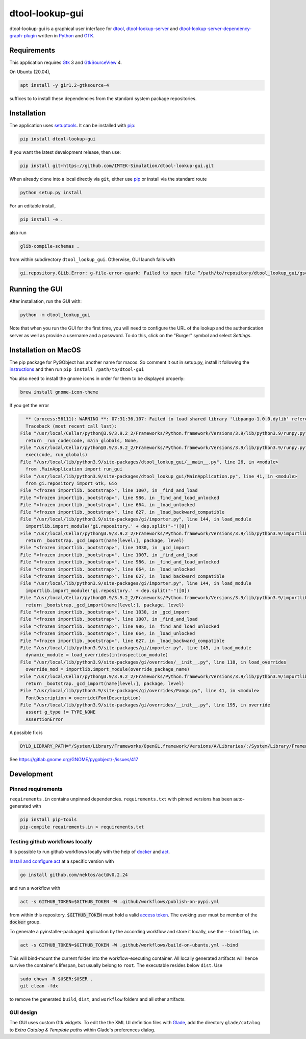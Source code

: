 dtool-lookup-gui
================

.. image:: https://badge.fury.io/py/dtool-lookup-gui.svg
    :target: https://badge.fury.io/py/dtool-lookup-gui
    :alt: PyPI package

dtool-lookup-gui is a graphical user interface for dtool_, dtool-lookup-server_ and
dtool-lookup-server-dependency-graph-plugin_ written in Python_ and GTK_.

.. image:: data/screenshots/screenshot1.png


Requirements
------------

This application requires Gtk_ 3 and GtkSourceView_ 4.

On Ubuntu (20.04),

.. code:: bash

    apt install -y gir1.2-gtksource-4

suffices to to install these dependencies from the standard system package repositories.

Installation
------------

The application uses setuptools_. It can be installed with pip_:

.. code:: bash

    pip install dtool-lookup-gui

If you want the latest development release, then use:

.. code:: bash

    pip install git+https://github.com/IMTEK-Simulation/dtool-lookup-gui.git

When already clone into a local directly via ``git``, either use pip_ or install via the standard route

.. code:: bash

   python setup.py install

For an editable install,


.. code:: bash

   pip install -e .

also run

.. code:: bash

   glib-compile-schemas .

from within subdirectory ``dtool_lookup_gui``. Otherwise, GUI launch fails with

.. code::

   gi.repository.GLib.Error: g-file-error-quark: Failed to open file “/path/to/repository/dtool_lookup_gui/gschemas.compiled”: open() failed: No such file or directory (4)


Running the GUI
---------------

After installation, run the GUI with:

.. code:: bash

   python -m dtool_lookup_gui

Note that when you run the GUI for the first time, you will need to configure
the URL of the lookup and the authentication server as well as provide a
username and a password. To do this, click on the "Burger" symbol and select
*Settings*.


Installation on MacOS
---------------------

The pip package for PyGObject has another name for macos. So comment it out in setup.py, install it following the instructions_ and then run ``pip install /path/to/dtool-gui``

.. _instructions: https://pygobject.readthedocs.io/en/latest/getting_started.html 

You also need to install the gnome icons in order for them to be displayed properly: 

.. code:: bash

   brew install gnome-icon-theme

If you get the error

.. code:: bash

    ** (process:56111): WARNING **: 07:31:36.107: Failed to load shared library 'libpango-1.0.0.dylib' referenced by the typelib: dlopen(libpango-1.0.0.dylib, 9):      image not found
    Traceback (most recent call last):
  File "/usr/local/Cellar/python@3.9/3.9.2_2/Frameworks/Python.framework/Versions/3.9/lib/python3.9/runpy.py", line 197, in _run_module_as_main
    return _run_code(code, main_globals, None,
  File "/usr/local/Cellar/python@3.9/3.9.2_2/Frameworks/Python.framework/Versions/3.9/lib/python3.9/runpy.py", line 87, in _run_code
    exec(code, run_globals)
  File "/usr/local/lib/python3.9/site-packages/dtool_lookup_gui/__main__.py", line 26, in <module>
    from .MainApplication import run_gui
  File "/usr/local/lib/python3.9/site-packages/dtool_lookup_gui/MainApplication.py", line 41, in <module>
    from gi.repository import Gtk, Gio
  File "<frozen importlib._bootstrap>", line 1007, in _find_and_load
  File "<frozen importlib._bootstrap>", line 986, in _find_and_load_unlocked
  File "<frozen importlib._bootstrap>", line 664, in _load_unlocked
  File "<frozen importlib._bootstrap>", line 627, in _load_backward_compatible
  File "/usr/local/lib/python3.9/site-packages/gi/importer.py", line 144, in load_module
    importlib.import_module('gi.repository.' + dep.split("-")[0])
  File "/usr/local/Cellar/python@3.9/3.9.2_2/Frameworks/Python.framework/Versions/3.9/lib/python3.9/importlib/__init__.py", line 127, in import_module
    return _bootstrap._gcd_import(name[level:], package, level)
  File "<frozen importlib._bootstrap>", line 1030, in _gcd_import
  File "<frozen importlib._bootstrap>", line 1007, in _find_and_load
  File "<frozen importlib._bootstrap>", line 986, in _find_and_load_unlocked
  File "<frozen importlib._bootstrap>", line 664, in _load_unlocked
  File "<frozen importlib._bootstrap>", line 627, in _load_backward_compatible
  File "/usr/local/lib/python3.9/site-packages/gi/importer.py", line 144, in load_module
    importlib.import_module('gi.repository.' + dep.split("-")[0])
  File "/usr/local/Cellar/python@3.9/3.9.2_2/Frameworks/Python.framework/Versions/3.9/lib/python3.9/importlib/__init__.py", line 127, in import_module
    return _bootstrap._gcd_import(name[level:], package, level)
  File "<frozen importlib._bootstrap>", line 1030, in _gcd_import
  File "<frozen importlib._bootstrap>", line 1007, in _find_and_load
  File "<frozen importlib._bootstrap>", line 986, in _find_and_load_unlocked
  File "<frozen importlib._bootstrap>", line 664, in _load_unlocked
  File "<frozen importlib._bootstrap>", line 627, in _load_backward_compatible
  File "/usr/local/lib/python3.9/site-packages/gi/importer.py", line 145, in load_module
    dynamic_module = load_overrides(introspection_module)
  File "/usr/local/lib/python3.9/site-packages/gi/overrides/__init__.py", line 118, in load_overrides
    override_mod = importlib.import_module(override_package_name)
  File "/usr/local/Cellar/python@3.9/3.9.2_2/Frameworks/Python.framework/Versions/3.9/lib/python3.9/importlib/__init__.py", line 127, in import_module
    return _bootstrap._gcd_import(name[level:], package, level)
  File "/usr/local/lib/python3.9/site-packages/gi/overrides/Pango.py", line 41, in <module>
    FontDescription = override(FontDescription)
  File "/usr/local/lib/python3.9/site-packages/gi/overrides/__init__.py", line 195, in override
    assert g_type != TYPE_NONE
    AssertionError


A possible fix is 

.. code:: bash

    DYLD_LIBRARY_PATH="/System/Library/Frameworks/OpenGL.framework/Versions/A/Libraries/:/System/Library/Frameworks/ApplicationServices.framework/Versions/A/Frameworks/ImageIO.framework/Versions/A/Resources/:/usr/local/lib" python3.9 -m dtool_lookup_gui
    
See https://gitlab.gnome.org/GNOME/pygobject/-/issues/417 


Development
-----------

Pinned requirements
^^^^^^^^^^^^^^^^^^^

``requirements.in`` contains unpinned dependencies. ``requirements.txt`` with pinned versions has been auto-generated with

.. code:: bash

  pip install pip-tools
  pip-compile requirements.in > requirements.txt


Testing github workflows locally
^^^^^^^^^^^^^^^^^^^^^^^^^^^^^^^^

It is possible to run github workflows locally
with the help of `docker <https://www.docker.com/>`_ and
`act <https://github.com/nektos/act>`_.

`Install and configure act <https://github.com/nektos/act#installation>`_
at a specific version with

.. code-block:: bash

  go install github.com/nektos/act@v0.2.24

and run a workflow with 

.. code-block:: bash

  act -s GITHUB_TOKEN=$GITHUB_TOKEN -W .github/workflows/publish-on-pypi.yml

from within this repository. :code:`$GITHUB_TOKEN` must hold a valid
`access token <https://github.com/settings/tokens>`_.
The evoking user must be member of the :code:`docker` group.

To generate a pyinstaller-packaged application by the according workflow and 
store it locally, use the ``--bind`` flag, i.e.

.. code-block:: bash

  act -s GITHUB_TOKEN=$GITHUB_TOKEN -W .github/workflows/build-on-ubuntu.yml --bind

This will bind-mount the current folder into the workflow-executing container.
All locally generated artifacts will hence survive the container's lifespan,
but usually belong to ``root``. The executable resides below ``dist``. Use 

.. code-block:: bash

   sudo chown -R $USER:$USER .
   git clean -fdx

to remove the generated ``build``, ``dist``, and ``workflow`` folders and all other artifacts.


GUI design
^^^^^^^^^^

The GUI uses custom Gtk widgets. To edit the the XML UI definition files with
Glade_, add the directory ``glade/catalog`` to `Extra Catalog & Template paths`
within Glade's preferences dialog.


.. _dtool: https://github.com/jic-dtool/dtool

.. _dtool-lookup-server: https://github.com/jic-dtool/dtool-lookup-server

.. _dtool-lookup-server-dependency-graph-plugin: https://github.com/IMTEK-Simulation/dtool-lookup-server-dependency-graph-plugin

.. _Glade: https://glade.gnome.org/

.. _GTK: https://www.gtk.org/

.. _GtkSourceView: https://wiki.gnome.org/Projects/GtkSourceView

.. _pip: https://pip.pypa.io/en/stable/

.. _Python: https://www.python.org/

.. _setuptools: https://setuptools.readthedocs.io/en/latest/
